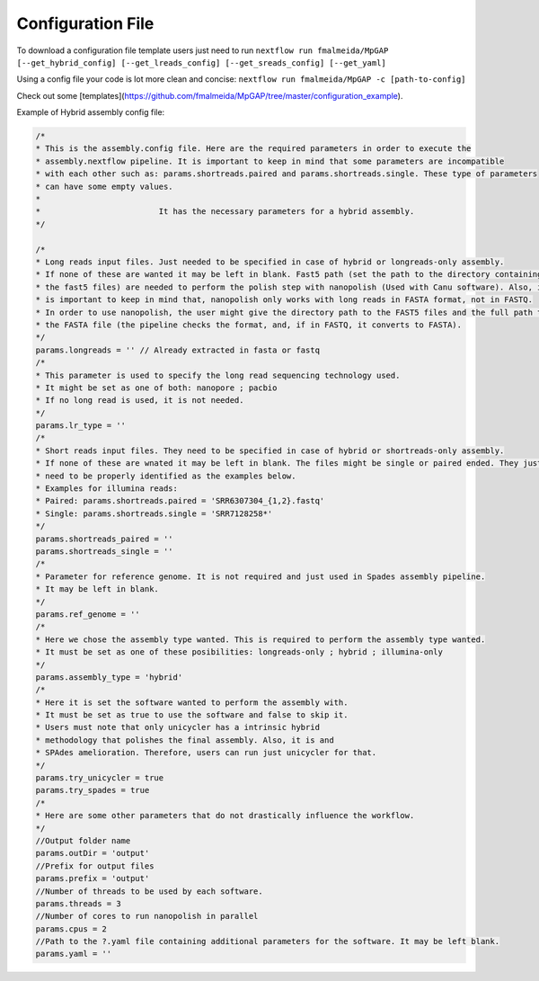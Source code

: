 .. _config:

Configuration File
""""""""""""""""""

To download a configuration file template users just need to run ``nextflow run fmalmeida/MpGAP [--get_hybrid_config] [--get_lreads_config] [--get_sreads_config] [--get_yaml]``

Using a config file your code is lot more clean and concise: ``nextflow run fmalmeida/MpGAP -c [path-to-config]``

Check out some [templates](https://github.com/fmalmeida/MpGAP/tree/master/configuration_example).

Example of Hybrid assembly config file:

.. code-block:: groovy

  /*
  * This is the assembly.config file. Here are the required parameters in order to execute the
  * assembly.nextflow pipeline. It is important to keep in mind that some parameters are incompatible
  * with each other such as: params.shortreads.paired and params.shortreads.single. These type of parameters
  * can have some empty values.
  *
  *                         It has the necessary parameters for a hybrid assembly.
  */

  /*
  * Long reads input files. Just needed to be specified in case of hybrid or longreads-only assembly.
  * If none of these are wanted it may be left in blank. Fast5 path (set the path to the directory containing
  * the fast5 files) are needed to perform the polish step with nanopolish (Used with Canu software). Also, it
  * is important to keep in mind that, nanopolish only works with long reads in FASTA format, not in FASTQ.
  * In order to use nanopolish, the user might give the directory path to the FAST5 files and the full path to
  * the FASTA file (the pipeline checks the format, and, if in FASTQ, it converts to FASTA).
  */
  params.longreads = '' // Already extracted in fasta or fastq
  /*
  * This parameter is used to specify the long read sequencing technology used.
  * It might be set as one of both: nanopore ; pacbio
  * If no long read is used, it is not needed.
  */
  params.lr_type = ''
  /*
  * Short reads input files. They need to be specified in case of hybrid or shortreads-only assembly.
  * If none of these are wnated it may be left in blank. The files might be single or paired ended. They just
  * need to be properly identified as the examples below.
  * Examples for illumina reads:
  * Paired: params.shortreads.paired = 'SRR6307304_{1,2}.fastq'
  * Single: params.shortreads.single = 'SRR7128258*'
  */
  params.shortreads_paired = ''
  params.shortreads_single = ''
  /*
  * Parameter for reference genome. It is not required and just used in Spades assembly pipeline.
  * It may be left in blank.
  */
  params.ref_genome = ''
  /*
  * Here we chose the assembly type wanted. This is required to perform the assembly type wanted.
  * It must be set as one of these posibilities: longreads-only ; hybrid ; illumina-only
  */
  params.assembly_type = 'hybrid'
  /*
  * Here it is set the software wanted to perform the assembly with.
  * It must be set as true to use the software and false to skip it.
  * Users must note that only unicycler has a intrinsic hybrid
  * methodology that polishes the final assembly. Also, it is and
  * SPAdes amelioration. Therefore, users can run just unicycler for that.
  */
  params.try_unicycler = true
  params.try_spades = true
  /*
  * Here are some other parameters that do not drastically influence the workflow.
  */
  //Output folder name
  params.outDir = 'output'
  //Prefix for output files
  params.prefix = 'output'
  //Number of threads to be used by each software.
  params.threads = 3
  //Number of cores to run nanopolish in parallel
  params.cpus = 2
  //Path to the ?.yaml file containing additional parameters for the software. It may be left blank.
  params.yaml = ''

